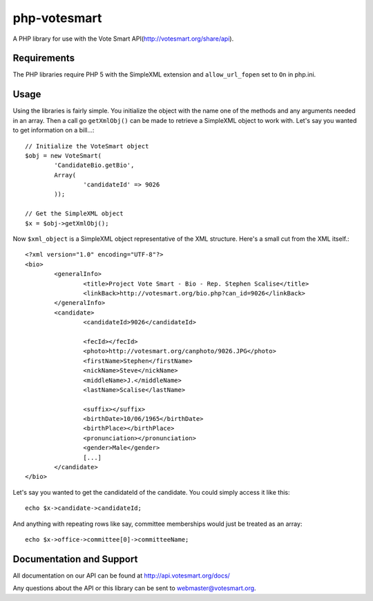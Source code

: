 php-votesmart
=======================
A PHP library for use with the Vote Smart API(http://votesmart.org/share/api).

------------
Requirements
------------

The PHP libraries require PHP 5 with the SimpleXML extension and ``allow_url_fopen`` set to ``On`` in php.ini. 

------------
Usage
------------
Using the libraries is fairly simple. You initialize the object with the name one of the methods and any arguments needed in an array. Then a call go ``getXmlObj()`` can be made to retrieve a SimpleXML object to work with. Let's say you wanted to get information on a bill...::

    // Initialize the VoteSmart object
    $obj = new VoteSmart(
            'CandidateBio.getBio', 
            Array(
                    'candidateId' => 9026
            ));

    // Get the SimpleXML object
    $x = $obj->getXmlObj();

Now ``$xml_object`` is a SimpleXML object representative of the XML structure. Here's a small cut from the XML itself.::

    <?xml version="1.0" encoding="UTF-8"?>
    <bio>
            <generalInfo>
                    <title>Project Vote Smart - Bio - Rep. Stephen Scalise</title>
                    <linkBack>http://votesmart.org/bio.php?can_id=9026</linkBack>
            </generalInfo>
            <candidate>
                    <candidateId>9026</candidateId>

                    <fecId></fecId>
                    <photo>http://votesmart.org/canphoto/9026.JPG</photo>
                    <firstName>Stephen</firstName>
                    <nickName>Steve</nickName>
                    <middleName>J.</middleName>
                    <lastName>Scalise</lastName>

                    <suffix></suffix>
                    <birthDate>10/06/1965</birthDate>
                    <birthPlace></birthPlace>
                    <pronunciation></pronunciation>
                    <gender>Male</gender>
                    [...]
            </candidate>
    </bio>

Let's say you wanted to get the candidateId of the candidate. You could simply access it like this::

    echo $x->candidate->candidateId;

And anything with repeating rows like say, committee memberships would just be treated as an array::

    echo $x->office->committee[0]->committeeName;

------------
Documentation and Support
------------

All documentation on our API can be found at http://api.votesmart.org/docs/

Any questions about the API or this library can be sent to webmaster@votesmart.org.